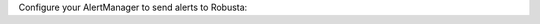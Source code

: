 Configure your AlertManager to send alerts to Robusta:

.. tab-set::

    .. tab-item:: kube-prometheus-stack (Prometheus Operator)

      Add the following to your `AlertManager's config Secret <https://github.com/prometheus-operator/prometheus-operator/blob/main/Documentation/user-guides/alerting.md#managing-alertmanager-configuration>`_.

      Do not apply in other ways, they all `have limitations <https://github.com/prometheus-operator/prometheus-operator/issues/3750>`_ and won't forward all alerts.

      .. code-block:: yaml

          receivers:
            - name: 'robusta'
              webhook_configs:
                - url: 'http://<helm-release-name>-runner.<namespace>.svc.cluster.local/api/alerts'
                  send_resolved: true # (3)
            - name: 'default-receiver'

          route: # (1)
            routes:
              - receiver: 'robusta'
                group_by: [ '...' ]
                group_wait: 1s
                group_interval: 1s
                matchers:
                  - severity =~ ".*"
                repeat_interval: 4h
                continue: true # (2)
            receiver: 'default-receiver'

      .. code-annotations::
        1. Put Robusta's route as the first route, to guarantee it receives alerts. If you can't do so, you must guarantee all previous routes set ``continue: true``.
        2. Keep sending alerts to receivers defined after Robusta.
        3. Important, so Robusta knows when alerts are resolved.

    .. tab-item:: Other Prometheus Installations

      Add the following to your AlertManager configuration, wherever it is defined.

      .. code-block:: yaml

          receivers:
            - name: 'robusta'
              webhook_configs:
                - url: 'http://<helm-release-name>-runner.<namespace>.svc.cluster.local/api/alerts'
                  send_resolved: true # (3)

          route: # (1)
            routes:
              - receiver: 'robusta'
                group_by: [ '...' ]
                group_wait: 1s
                group_interval: 1s
                matchers:
                  - severity =~ ".*"
                repeat_interval: 4h
                continue: true # (2)

      .. code-annotations::
        1. Put Robusta's route as the first route, to guarantee it receives alerts. If you can't do so, you must guarantee all previous routes set ``continue: true``.
        2. Keep sending alerts to receivers defined after Robusta.
        3. Important, so Robusta knows when alerts are resolved.